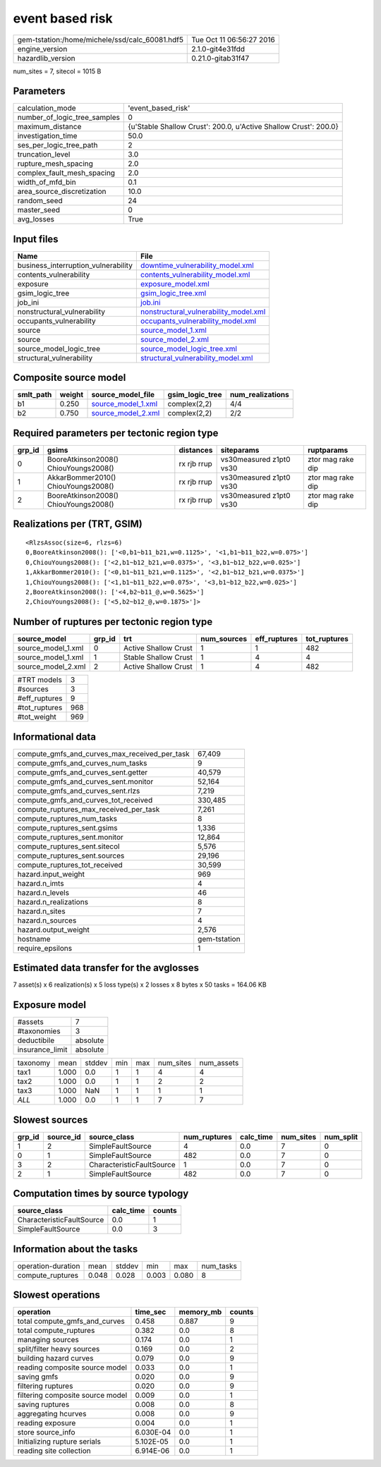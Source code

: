 event based risk
================

============================================== ========================
gem-tstation:/home/michele/ssd/calc_60081.hdf5 Tue Oct 11 06:56:27 2016
engine_version                                 2.1.0-git4e31fdd        
hazardlib_version                              0.21.0-gitab31f47       
============================================== ========================

num_sites = 7, sitecol = 1015 B

Parameters
----------
============================ ================================================================
calculation_mode             'event_based_risk'                                              
number_of_logic_tree_samples 0                                                               
maximum_distance             {u'Stable Shallow Crust': 200.0, u'Active Shallow Crust': 200.0}
investigation_time           50.0                                                            
ses_per_logic_tree_path      2                                                               
truncation_level             3.0                                                             
rupture_mesh_spacing         2.0                                                             
complex_fault_mesh_spacing   2.0                                                             
width_of_mfd_bin             0.1                                                             
area_source_discretization   10.0                                                            
random_seed                  24                                                              
master_seed                  0                                                               
avg_losses                   True                                                            
============================ ================================================================

Input files
-----------
=================================== ================================================================================
Name                                File                                                                            
=================================== ================================================================================
business_interruption_vulnerability `downtime_vulnerability_model.xml <downtime_vulnerability_model.xml>`_          
contents_vulnerability              `contents_vulnerability_model.xml <contents_vulnerability_model.xml>`_          
exposure                            `exposure_model.xml <exposure_model.xml>`_                                      
gsim_logic_tree                     `gsim_logic_tree.xml <gsim_logic_tree.xml>`_                                    
job_ini                             `job.ini <job.ini>`_                                                            
nonstructural_vulnerability         `nonstructural_vulnerability_model.xml <nonstructural_vulnerability_model.xml>`_
occupants_vulnerability             `occupants_vulnerability_model.xml <occupants_vulnerability_model.xml>`_        
source                              `source_model_1.xml <source_model_1.xml>`_                                      
source                              `source_model_2.xml <source_model_2.xml>`_                                      
source_model_logic_tree             `source_model_logic_tree.xml <source_model_logic_tree.xml>`_                    
structural_vulnerability            `structural_vulnerability_model.xml <structural_vulnerability_model.xml>`_      
=================================== ================================================================================

Composite source model
----------------------
========= ====== ========================================== =============== ================
smlt_path weight source_model_file                          gsim_logic_tree num_realizations
========= ====== ========================================== =============== ================
b1        0.250  `source_model_1.xml <source_model_1.xml>`_ complex(2,2)    4/4             
b2        0.750  `source_model_2.xml <source_model_2.xml>`_ complex(2,2)    2/2             
========= ====== ========================================== =============== ================

Required parameters per tectonic region type
--------------------------------------------
====== ===================================== =========== ======================= =================
grp_id gsims                                 distances   siteparams              ruptparams       
====== ===================================== =========== ======================= =================
0      BooreAtkinson2008() ChiouYoungs2008() rx rjb rrup vs30measured z1pt0 vs30 ztor mag rake dip
1      AkkarBommer2010() ChiouYoungs2008()   rx rjb rrup vs30measured z1pt0 vs30 ztor mag rake dip
2      BooreAtkinson2008() ChiouYoungs2008() rx rjb rrup vs30measured z1pt0 vs30 ztor mag rake dip
====== ===================================== =========== ======================= =================

Realizations per (TRT, GSIM)
----------------------------

::

  <RlzsAssoc(size=6, rlzs=6)
  0,BooreAtkinson2008(): ['<0,b1~b11_b21,w=0.1125>', '<1,b1~b11_b22,w=0.075>']
  0,ChiouYoungs2008(): ['<2,b1~b12_b21,w=0.0375>', '<3,b1~b12_b22,w=0.025>']
  1,AkkarBommer2010(): ['<0,b1~b11_b21,w=0.1125>', '<2,b1~b12_b21,w=0.0375>']
  1,ChiouYoungs2008(): ['<1,b1~b11_b22,w=0.075>', '<3,b1~b12_b22,w=0.025>']
  2,BooreAtkinson2008(): ['<4,b2~b11_@,w=0.5625>']
  2,ChiouYoungs2008(): ['<5,b2~b12_@,w=0.1875>']>

Number of ruptures per tectonic region type
-------------------------------------------
================== ====== ==================== =========== ============ ============
source_model       grp_id trt                  num_sources eff_ruptures tot_ruptures
================== ====== ==================== =========== ============ ============
source_model_1.xml 0      Active Shallow Crust 1           1            482         
source_model_1.xml 1      Stable Shallow Crust 1           4            4           
source_model_2.xml 2      Active Shallow Crust 1           4            482         
================== ====== ==================== =========== ============ ============

============= ===
#TRT models   3  
#sources      3  
#eff_ruptures 9  
#tot_ruptures 968
#tot_weight   969
============= ===

Informational data
------------------
============================================= ============
compute_gmfs_and_curves_max_received_per_task 67,409      
compute_gmfs_and_curves_num_tasks             9           
compute_gmfs_and_curves_sent.getter           40,579      
compute_gmfs_and_curves_sent.monitor          52,164      
compute_gmfs_and_curves_sent.rlzs             7,219       
compute_gmfs_and_curves_tot_received          330,485     
compute_ruptures_max_received_per_task        7,261       
compute_ruptures_num_tasks                    8           
compute_ruptures_sent.gsims                   1,336       
compute_ruptures_sent.monitor                 12,864      
compute_ruptures_sent.sitecol                 5,576       
compute_ruptures_sent.sources                 29,196      
compute_ruptures_tot_received                 30,599      
hazard.input_weight                           969         
hazard.n_imts                                 4           
hazard.n_levels                               46          
hazard.n_realizations                         8           
hazard.n_sites                                7           
hazard.n_sources                              4           
hazard.output_weight                          2,576       
hostname                                      gem-tstation
require_epsilons                              1           
============================================= ============

Estimated data transfer for the avglosses
-----------------------------------------
7 asset(s) x 6 realization(s) x 5 loss type(s) x 2 losses x 8 bytes x 50 tasks = 164.06 KB

Exposure model
--------------
=============== ========
#assets         7       
#taxonomies     3       
deductibile     absolute
insurance_limit absolute
=============== ========

======== ===== ====== === === ========= ==========
taxonomy mean  stddev min max num_sites num_assets
tax1     1.000 0.0    1   1   4         4         
tax2     1.000 0.0    1   1   2         2         
tax3     1.000 NaN    1   1   1         1         
*ALL*    1.000 0.0    1   1   7         7         
======== ===== ====== === === ========= ==========

Slowest sources
---------------
====== ========= ========================= ============ ========= ========= =========
grp_id source_id source_class              num_ruptures calc_time num_sites num_split
====== ========= ========================= ============ ========= ========= =========
1      2         SimpleFaultSource         4            0.0       7         0        
0      1         SimpleFaultSource         482          0.0       7         0        
3      2         CharacteristicFaultSource 1            0.0       7         0        
2      1         SimpleFaultSource         482          0.0       7         0        
====== ========= ========================= ============ ========= ========= =========

Computation times by source typology
------------------------------------
========================= ========= ======
source_class              calc_time counts
========================= ========= ======
CharacteristicFaultSource 0.0       1     
SimpleFaultSource         0.0       3     
========================= ========= ======

Information about the tasks
---------------------------
================== ===== ====== ===== ===== =========
operation-duration mean  stddev min   max   num_tasks
compute_ruptures   0.048 0.028  0.003 0.080 8        
================== ===== ====== ===== ===== =========

Slowest operations
------------------
================================ ========= ========= ======
operation                        time_sec  memory_mb counts
================================ ========= ========= ======
total compute_gmfs_and_curves    0.458     0.887     9     
total compute_ruptures           0.382     0.0       8     
managing sources                 0.174     0.0       1     
split/filter heavy sources       0.169     0.0       2     
building hazard curves           0.079     0.0       9     
reading composite source model   0.033     0.0       1     
saving gmfs                      0.020     0.0       9     
filtering ruptures               0.020     0.0       9     
filtering composite source model 0.009     0.0       1     
saving ruptures                  0.008     0.0       8     
aggregating hcurves              0.008     0.0       9     
reading exposure                 0.004     0.0       1     
store source_info                6.030E-04 0.0       1     
Initializing rupture serials     5.102E-05 0.0       1     
reading site collection          6.914E-06 0.0       1     
================================ ========= ========= ======
